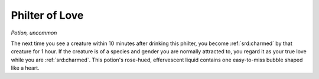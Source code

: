 
.. _srd:philter-of-love:

Philter of Love
------------------------------------------------------


*Potion, uncommon*

The next time you see a creature within 10 minutes after drinking this
philter, you become :ref:`srd:charmed` by that creature for 1 hour. If the creature
is of a species and gender you are normally attracted to, you regard it
as your true love while you are :ref:`srd:charmed`. This potion's rose-hued,
effervescent liquid contains one easy-to-miss bubble shaped like a
heart.
